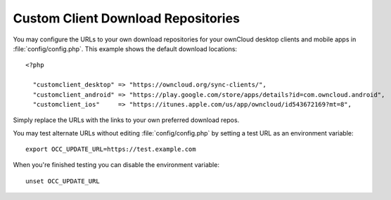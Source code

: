 ===================================
Custom Client Download Repositories
===================================

You may configure the URLs to your own download repositories for your ownCloud 
desktop clients and mobile apps in :file:`config/config.php`. This example shows 
the default download locations:

::

  <?php

    "customclient_desktop" => "https://owncloud.org/sync-clients/",
    "customclient_android" => "https://play.google.com/store/apps/details?id=com.owncloud.android",
    "customclient_ios"     => "https://itunes.apple.com/us/app/owncloud/id543672169?mt=8",

Simply replace the URLs with the links to your own preferred download repos.

You may test alternate URLs without editing :file:`config/config.php` by setting a test URL as an environment variable::

 export OCC_UPDATE_URL=https://test.example.com
  
When you're finished testing you can disable the environment variable::

 unset OCC_UPDATE_URL
 
 